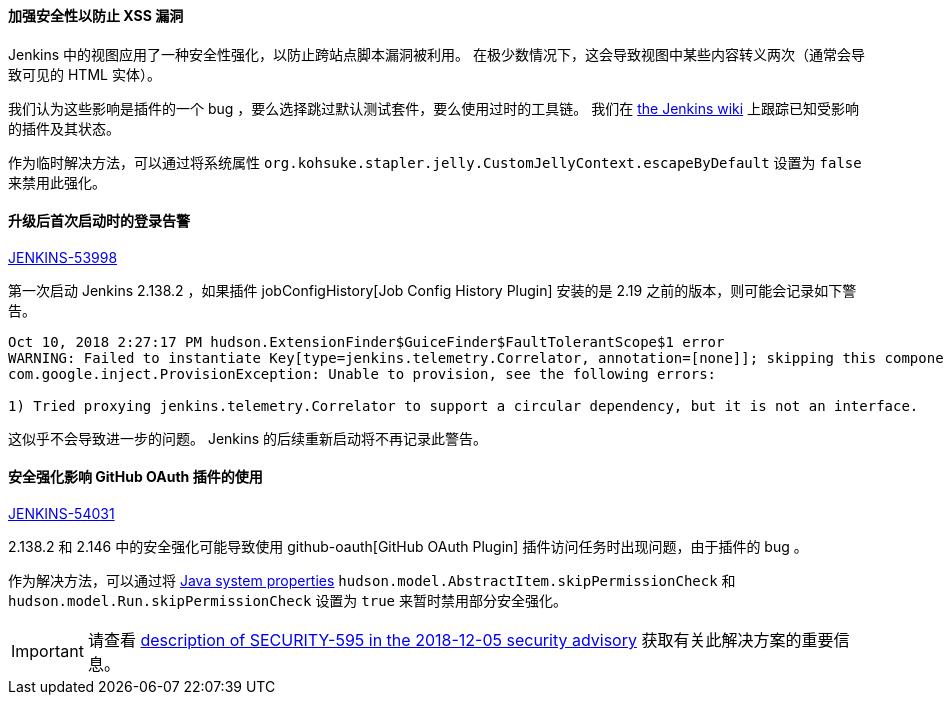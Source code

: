 ==== 加强安全性以防止 XSS 漏洞

Jenkins 中的视图应用了一种安全性强化，以防止跨站点脚本漏洞被利用。
在极少数情况下，这会导致视图中某些内容转义两次（通常会导致可见的 HTML 实体）。

我们认为这些影响是插件的一个 bug ，要么选择跳过默认测试套件，要么使用过时的工具链。
我们在 https://wiki.jenkins.io/display/JENKINS/Plugins+affected+by+2018-10-10+Stapler+security+hardening[the Jenkins wiki] 上跟踪已知受影响的插件及其状态。

作为临时解决方法，可以通过将系统属性 `org.kohsuke.stapler.jelly.CustomJellyContext.escapeByDefault` 设置为 `false` 来禁用此强化。 

==== 升级后首次启动时的登录告警

https://issues.jenkins-ci.org/browse/JENKINS-53998[JENKINS-53998]

第一次启动 Jenkins 2.138.2 ，如果插件 jobConfigHistory[Job Config History Plugin] 安装的是 2.19 之前的版本，则可能会记录如下警告。

----
Oct 10, 2018 2:27:17 PM hudson.ExtensionFinder$GuiceFinder$FaultTolerantScope$1 error
WARNING: Failed to instantiate Key[type=jenkins.telemetry.Correlator, annotation=[none]]; skipping this component
com.google.inject.ProvisionException: Unable to provision, see the following errors:

1) Tried proxying jenkins.telemetry.Correlator to support a circular dependency, but it is not an interface.
----

这似乎不会导致进一步的问题。
Jenkins 的后续重新启动将不再记录此警告。 

==== 安全强化影响 GitHub OAuth 插件的使用

https://issues.jenkins-ci.org/browse/JENKINS-54031[JENKINS-54031]

2.138.2 和 2.146 中的安全强化可能导致使用 github-oauth[GitHub OAuth Plugin] 插件访问任务时出现问题，由于插件的 bug 。

作为解决方法，可以通过将 https://wiki.jenkins.io/display/JENKINS/Features+controlled+by+system+properties[Java system properties] `hudson.model.AbstractItem.skipPermissionCheck` 和 `hudson.model.Run.skipPermissionCheck` 设置为 `true` 来暂时禁用部分安全强化。 

IMPORTANT: 请查看 link:/security/advisory/2018-12-05/#SECURITY-595[description of SECURITY-595 in the 2018-12-05 security advisory] 获取有关此解决方案的重要信息。
